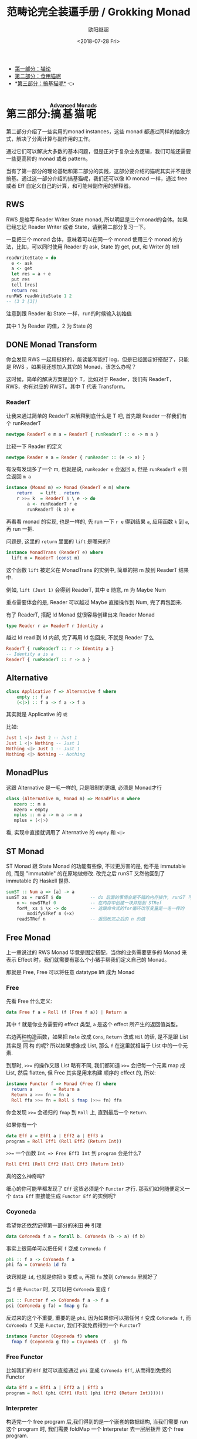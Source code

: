 #+TITLE: 范畴论完全装逼手册 / Grokking Monad
#+Date: <2018-07-28 Fri>
#+AUTHOR: 欧阳继超
#+OPTIONS: ^:t
#+MACRO: ruby @@html:<ruby>$1<rt>$2</rt></ruby>@@

- [[./part1.org][第一部分：猫论]]
- [[./part2.org][第二部分：食用猫呢]]
- *[[./part3.org][第三部分：搞基猫呢*]] 👈

* COMMENT
#+BEGIN_SRC emacs-lisp
(require 'ob-haskell)
#+END_SRC

#+RESULTS:
: ob-haskell

* 第三部分:{{{ruby(搞基猫呢,Advanced Monads)}}}
第二部分介绍了一些实用的monad instances，这些 monad 都通过同样的抽象方式，解决了分离计算与副作用的工作。

通过它们可以解决大多数的基本问题，但是正对于复杂业务逻辑，我们可能还需要一些更高阶的 monad 或者 pattern。

当有了第一部分的理论基础和第二部分的实践，这部分要介绍的猫呢其实并不是很搞基。通过这一部分介绍的搞基猫呢，我们还可以像 IO monad 一样，通过 free 或者 Eff 自定义自己的计算，和可能带副作用的解释器。

** RWS
RWS 是缩写 Reader Writer State monad, 所以明显是三个monad的合体。如果已经忘记 Reader Writer 或者 State，请到第二部分复习一下。

一旦把三个 monad 合体，意味着可以在同一个 monad 使用三个 monad 的方法，比如，可以同时使用 Reader 的 ask, State 的 get, put, 和 Writer 的 tell

#+BEGIN_SRC haskell
  readWriteState = do
    e <- ask
    a <- get
    let res = a + e
    put res
    tell [res]
    return res
  runRWS readWriteState 1 2
  -- (3 3 [3])
#+END_SRC

注意到跟 Reader 和 State 一样，run的时候输入初始值

其中 1 为 Reader 的值，2 为 State 的

** DONE Monad Transform
:LOGBOOK:
- State "DONE"       from "IN PROGRESS" [2017-10-26 Thu 21:44]
- State "IN PROGRESS" from "TODO"       [2017-06-09 Fri 21:33]
:END:
你会发现 RWS 一起用挺好的，能读能写能打 log，但是已经固定好搭配了，只能是 RWS ，如果我还想加入其它的 Monad，该怎么办呢？

这时候，简单的解决方案是加个 T，比如对于 Reader，我们有 ReaderT，RWS，也有对应的 RWST。其中 T 代表 Transform。

*** ReaderT

让我来通过简单的 ReaderT 来解释到底什么是 T 吧, 首先跟 Reader 一样我们有个 runReaderT

#+BEGIN_SRC haskell
newtype ReaderT e m a = ReaderT { runReaderT :: e -> m a }
#+END_SRC

比较一下 Reader 的定义
#+BEGIN_SRC haskell
newtype Reader e a = Reader { runReader :: (e -> a) }
#+END_SRC

有没有发现多了一个 m, 也就是说, =runReader e= 会返回 a, 但是 =runReaderT e= 则会返回 =m a=

[[file:images/p3-ReaderT.png]]

#+BEGIN_SRC haskell
instance (Monad m) => Monad (ReaderT e m) where
    return   = lift . return
    r >>= k  = ReaderT $ \ e -> do
        a <- runReaderT r e
        runReaderT (k a) e
#+END_SRC

再看看 monad 的实现, 也是一样的, 先 run 一下 =r e= 得到结果 =a=, 应用函数 =k= 到 =a=, 再 run 一把.


问题是, 这里的 =return= 里面的 =lift= 是哪来的?

#+BEGIN_SRC haskell
  instance MonadTrans (ReaderT e) where
    lift m = ReaderT (const m)
#+END_SRC

[[file:images/p3-MonadTrans-ReaderT-e-m.png]]

这个函数 =lift= 被定义在 MonadTrans 的实例中, 简单的把 m 放到 ReaderT 结果中.

例如, =lift (Just 1)= 会得到 ReaderT, 其中 e 随意, m 为 Maybe Num

重点需要体会的是, Reader 可以越过 Maybe 直接操作到 Num, 完了再包回来.

有了 ReaderT, 搭配 Id Monad 就很容易创建出来 Reader Monad

#+BEGIN_SRC haskell
type Reader r a= ReaderT r Identity a
#+END_SRC

越过 Id read 到 Id 内部, 完了再用 Id 包回来, 不就是 Reader 了么

#+BEGIN_SRC haskell
ReaderT { runReaderT :: r -> Identity a }
-- Identity a is a
ReaderT { runReaderT :: r -> a }
#+END_SRC

** Alternative
#+BEGIN_SRC haskell
class Applicative f => Alternative f where
    empty :: f a
    (<|>) :: f a -> f a -> f a
#+END_SRC

[[file:images/p3-Alternative.png]]

其实就是 Applicative 的 =或=

比如:
#+BEGIN_SRC haskell
Just 1 <|> Just 2 -- Just 1
Just 1 <|> Nothing -- Just 1
Nothing <|> Just 1 -- Just 1
Nothing <|> Nothing -- Nothing
#+END_SRC

** MonadPlus
这跟 Alternative 是一毛一样的, 只是限制的更细, 必须是 Monad才行

#+BEGIN_SRC haskell
class (Alternative m, Monad m) => MonadPlus m where
   mzero :: m a
   mzero = empty
   mplus :: m a -> m a -> m a
   mplus = (<|>)
#+END_SRC

看, 实现中直接就调用了 Alternative 的 =empty= 和 =<|>=

** ST Monad
ST Monad 跟 State Monad 的功能有些像, 不过更厉害的是, 他不是 immutable 的, 而是 "immutable" 的在原地做修改. 改完之后 runST 又然他回到了 immutable 的 Haskell 世界.

#+BEGIN_SRC haskell
  sumST :: Num a => [a] -> a
  sumST xs = runST $ do           -- do 后面的事情会是不错的内存操作, runST 可以把它拉会纯的世界
      n <- newSTRef 0             -- 在内存中创建一块并指到 STRef
      forM_ xs $ \x -> do         -- 这跟命令式的for循环改写变量是一毛一样的
          modifySTRef n (+x)
      readSTRef n                 -- 返回改完之后的 n 的值
#+END_SRC

** Free Monad
上一章说过的 RWS Monad 毕竟是固定搭配，当你的业务需要更多的 Monad 来表示 Effect 时，我们就需要有那么个小猪手帮我们定义自己的 Monad。

那就是 Free, Free 可以将任意 datatype lift 成为 Monad

*** Free
先看 Free 什么定义:

#+BEGIN_SRC haskell
data Free f a = Roll (f (Free f a)) | Return a
#+END_SRC

其中 =f= 就是你业务需要的 effect 类型, =a= 是这个 effect 所产生的返回值类型。

右边两种构造函数，如果把 =Role= 改成 =Cons=, =Return= 改成 =Nil= 的话, 是不是跟 List 其实是 {{{ruby(同构,isomophic)}}} 的呢? 所以如果想象成 List, 那么 =f= 在这里就相当于 List 中的一个元素.

到那时, ~>>=~ 的操作又跟 List 略有不同, 我们都知道 ~>>=~ 会把每一个元素 map 成 List, 然后 flatten, 但 Free 其实是用来构建
顺序的 effect 的, 所以:

#+BEGIN_SRC haskell
instance Functor f => Monad (Free f) where
  return a        = Return a
  Return a >>= fn = fn a
  Roll ffa >>= fn = Roll $ fmap (>>= fn) ffa
#+END_SRC

你会发现 ~>>=~ 会递归的 =fmap= 到 =Roll= 上, 直到最后一个 =Return=.

如果你有一个
#+BEGIN_SRC haskell
data Eff a = Eff1 a | Eff2 a | Eff3 a
program = Roll Eff1 (Roll Eff2 (Return Int))
#+END_SRC

~>>=~ 一个函数 =Int => Free Eff3 Int= 到 =program= 会是什么?

#+BEGIN_SRC haskell
Roll Eff1 (Roll Eff2 (Roll Eff3 (Return Int))
#+END_SRC

真的这么神奇吗?

细心的你可能早都发现了 =Eff= 这货必须是个 =Functor= 才行. 那我们如何随便定义一个 =data Eff= 直接能生成 =Functor Eff= 的实例呢?

*** Coyoneda
希望你还依然记得第一部分的米田 +共+ 引理
#+BEGIN_SRC haskell
data CoYoneda f a = forall b. CoYoneda (b -> a) (f b)
#+END_SRC

[[file:images/p3-CoYoneda.png]]

事实上很简单可以把任何 =f= 变成 =CoYoneda f=

#+BEGIN_SRC haskell
phi :: f a -> CoYoneda f a
phi fa = CoYoneda id fa
#+END_SRC

[[file:images/p3-CoYoneda-phi.png]]

诀窍就是 =id=, 也就是你把 =b= 变成 =a=, 再把 =fa= 放到 =CoYoneda= 里就好了

当 =f= 是 =Functor= 时, 又可以把 =CoYoneda= 变成 =f=

#+BEGIN_SRC haskell
psi :: Functor f => CoYoneda f a -> f a
psi (CoYoneda g fa) = fmap g fa
#+END_SRC

[[file:images/p3-CoYoneda-psi.png]]

反过来的这个不重要, 重要的是 =phi=, 因为如果你可以把任何 =f= 变成 =CoYoneda f=, 而 =CoYoneda f= 又是 =Functor=,
我们不就免费得到一个 =Functor=?

#+BEGIN_SRC haskell
instance Functor (Coyoneda f) where
  fmap f (Coyoneda g fb) = Coyoneda (f . g) fb
#+END_SRC

*** Free Functor
比如我们的 =Eff= 就可以直接通过 =phi= 变成 =CoYoneda Eff=, 从而得到免费的 Functor

#+BEGIN_SRC haskell
data Eff a = Eff1 a | Eff2 a | Eff3 a
program = Roll (phi (Eff1 (Roll (phi (Eff2 (Return Int))))))
#+END_SRC

[[file:images/p3-Free.png]]

*** Interpreter
构造完一个 free program 后,我们得到的是一个嵌套的数据结构, 当我们需要 run 这个 program 时, 我们需要 foldMap 一个
Interpreter 去一层层拨开 这个 free program.

#+BEGIN_SRC haskell
foldMap :: Monad m => (forall x . f x -> m x) -> Free f a -> m a
foldMap _ (Return a)  = return a
foldMap f (Roll a) = f a >>= foldMap f
#+END_SRC

** TODO Eff

